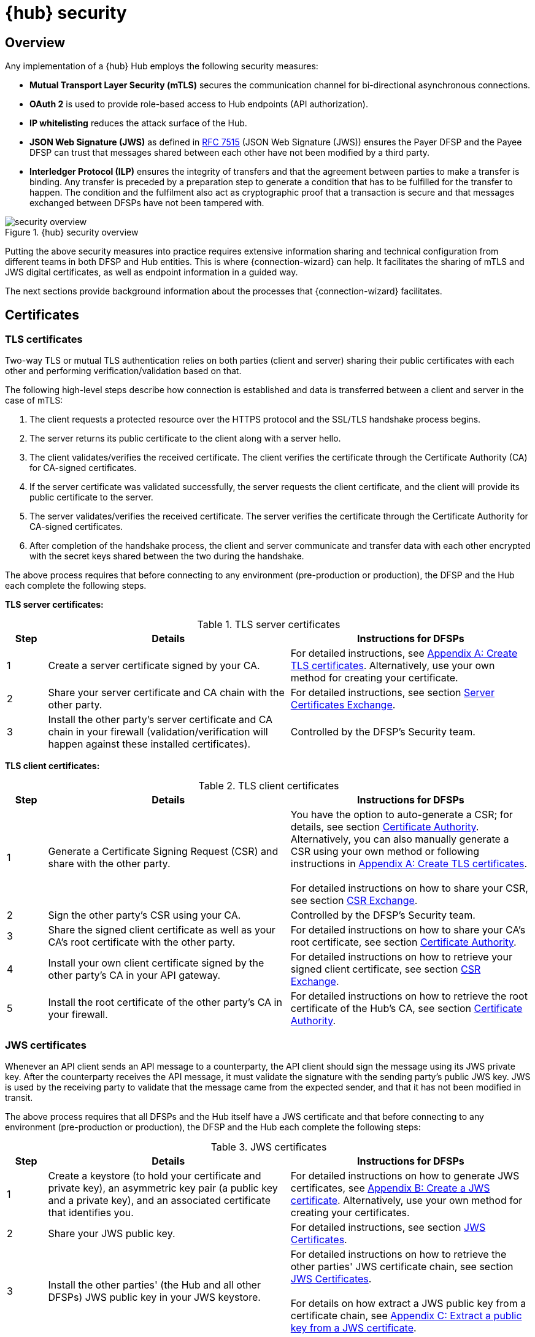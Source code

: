 = {hub} security

== Overview
Any implementation of a {hub} Hub employs the following security measures:

* *Mutual Transport Layer Security (mTLS)* secures the communication channel for bi-directional asynchronous connections.
* *OAuth 2* is used to provide role-based access to Hub endpoints (API authorization).
* *IP whitelisting* reduces the attack surface of the Hub.
* *JSON Web Signature (JWS)* as defined in https://tools.ietf.org/html/rfc7515[RFC 7515] (JSON Web Signature (JWS)) ensures the Payer DFSP and the Payee DFSP can trust that messages shared between each other have not been modified by a third party.
* *Interledger Protocol (ILP)* ensures the integrity of transfers and that the agreement between parties to make a transfer is binding. Any transfer is preceded by a preparation step to generate a condition that has to be fulfilled for the transfer to happen. The condition and the fulfilment also act as cryptographic proof that a transaction is secure and that messages exchanged between DFSPs have not been tampered with.

.{hub} security overview
image::security_overview.png[]

Putting the above security measures into practice requires extensive information sharing and technical configuration from different teams in both DFSP and Hub entities. This is where {connection-wizard} can help. It facilitates the sharing of mTLS and JWS digital certificates, as well as endpoint information in a guided way.

The next sections provide background information about the processes that {connection-wizard} facilitates.


== Certificates

=== TLS certificates[[tls_certificates]]

Two-way TLS or mutual TLS authentication relies on both parties (client and server) sharing their public certificates with each other and performing verification/validation based on that.

The following high-level steps describe how connection is established and data is transferred between a client and server in the case of mTLS:

. The client requests a protected resource over the HTTPS protocol and the SSL/TLS handshake process begins.
. The server returns its public certificate to the client along with a server hello. 
. The client validates/verifies the received certificate. The client verifies the certificate through the Certificate Authority (CA) for CA-signed certificates.
. If the server certificate was validated successfully, the server requests the client certificate, and the client will provide its public certificate to the server.
. The server validates/verifies the received certificate. The server verifies the certificate through the Certificate Authority for CA-signed certificates.
. After completion of the handshake process, the client and server communicate and transfer data with each other encrypted with the secret keys shared between the two during the handshake. 

The above process requires that before connecting to any environment (pre-production or production), the DFSP and the Hub each complete the following steps.

*TLS server certificates:*

.TLS server certificates
[width="100%",options="header", cols="1,6,6"]
|====================
|Step  |Details  |Instructions for DFSPs 
|1  |Create a server certificate signed by your CA.  |For detailed instructions, see xref:appendix_create_tls_cert.adoc[Appendix A: Create TLS certificates]. Alternatively, use your own method for creating your certificate. 
|2  |Share your server certificate and CA chain with the other party. | For detailed instructions, see section xref:server_certificates_exchange.adoc[Server Certificates Exchange].
|3  |Install the other party's server certificate and CA chain in your firewall (validation/verification will happen against these installed certificates).  |Controlled by the DFSP's Security team.  
|====================

*TLS client certificates:*

.TLS client certificates
[width="100%",options="header", cols="1,6,6"]
|====================
|Step  |Details  |Instructions for DFSPs
|1  |Generate a Certificate Signing Request (CSR) and share with the other party.  |You have the option to auto-generate a CSR; for details, see section xref:certificate_authority.adoc[Certificate Authority]. Alternatively, you can also manually generate a CSR using your own method or following instructions in xref:appendix_create_tls_cert.adoc[Appendix A: Create TLS certificates]. +
 +
For detailed instructions on how to share your CSR, see section xref:csr_exchange.adoc[CSR Exchange]. 
|2  |Sign the other party's CSR using your CA. |Controlled by the DFSP's Security team.
|3  |Share the signed client certificate as well as your CA's root certificate with the other party. |For detailed instructions on how to share your CA's root certificate, see section xref:certificate_authority.adoc[Certificate Authority].
|4  |Install your own client certificate signed by the other party's CA in your API gateway. |For detailed instructions on how to retrieve your signed client certificate, see section xref:csr_exchange.adoc[CSR Exchange].
|5  |Install the root certificate of the other party's CA in your firewall.  |For detailed instructions on how to retrieve the root certificate of the Hub's CA, see section xref:certificate_authority.adoc[Certificate Authority].  
|====================

=== JWS certificates

Whenever an API client sends an API message to a counterparty, the API client should sign the message using its JWS private key. After the counterparty receives the API message, it must validate the signature with the sending party’s public JWS key. JWS is used by the receiving party to validate that the message came from the expected sender, and that it has not been modified in transit.

The above process requires that all DFSPs and the Hub itself have a JWS certificate and that before connecting to any environment (pre-production or production), the DFSP and the Hub each complete the following steps:

.JWS certificates
[width="100%",options="header", cols="1,6,6"]
|====================
|Step  |Details  |Instructions for DFSPs 
|1  |Create a keystore (to hold your certificate and private key), an asymmetric key pair (a public key and a private key), and an associated certificate that identifies you.  |For detailed instructions on how to generate JWS certificates, see xref:appendix_create_jws_cert.adoc[Appendix B: Create a JWS certificate]. Alternatively, use your own method for creating your certificates.
|2  |Share your JWS public key. |For detailed instructions, see section xref:jws_certificates.adoc[JWS Certificates].
|3  |Install the other parties' (the Hub and all other DFSPs) JWS public key in your JWS keystore. |For detailed instructions on how to retrieve the other parties' JWS certificate chain, see section xref:jws_certificates.adoc[JWS Certificates]. +
 +
For details on how extract a JWS public key from a certificate chain, see xref:appendix_extract_public_key_from_JWS_cert.adoc[Appendix C: Extract a public key from a JWS certificate].
|====================

== Endpoint information

The Hub and the DFSPs share endpoint information to:

* whitelist the other party's public IP addresses in firewall rules in order to allow traffic
* configure the other party's callback URLs in API gateways

Typically, access to any incoming and outgoing traffic for a DFSP will be controlled by the relevant Security team. The DFSP's firewall needs to be appropriately configured:

* to access the Hub in any environment where the DFSP and the Hub interact, and
* for the Hub to make callbacks to the {product-name} of the DFSP

Apart from access to and from the Hub deployed in an environment, all other public access should be blocked to prevent any unauthorised/unwarranted access.

Accordingly, access to the Hub is also regulated. DFSPs have to share their IP address/IP address range from which calls will be made to the Hub so that the firewall on the Hub can be configured appropriately. The Security team within the DFSP should be able to provide that information.

For detailed instructions on how to share endpoint information with the Hub Operator and retrieve the endpoint details of the Hub, see section xref:endpoints.adoc[Endpoints].